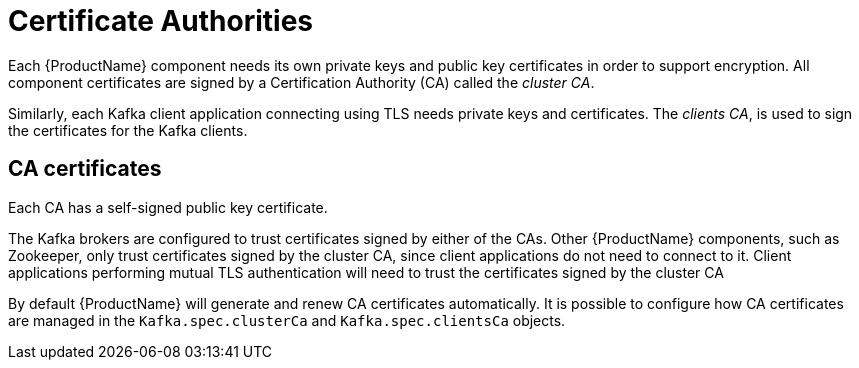 // Module included in the following assemblies:
//
// assembly-security.adoc

[id='certificate-authorities-{context}']
= Certificate Authorities

Each {ProductName} component needs its own private keys and public key certificates in order to support encryption.
All component certificates are signed by a Certification Authority (CA) called the _cluster CA_.

Similarly, each Kafka client application connecting using TLS needs private keys and certificates.
The _clients CA_, is used to sign the certificates for the Kafka clients.

== CA certificates

Each CA has a self-signed public key certificate.

The Kafka brokers are configured to trust certificates signed by either of the CAs.
Other {ProductName} components, such as Zookeeper, only trust certificates signed by the cluster CA, since client applications do not need to connect to it.
Client applications performing mutual TLS authentication will need to trust the certificates signed by the cluster CA

By default {ProductName} will generate and renew CA certificates automatically.
It is possible to configure how CA certificates are managed in the `Kafka.spec.clusterCa` and `Kafka.spec.clientsCa` objects.